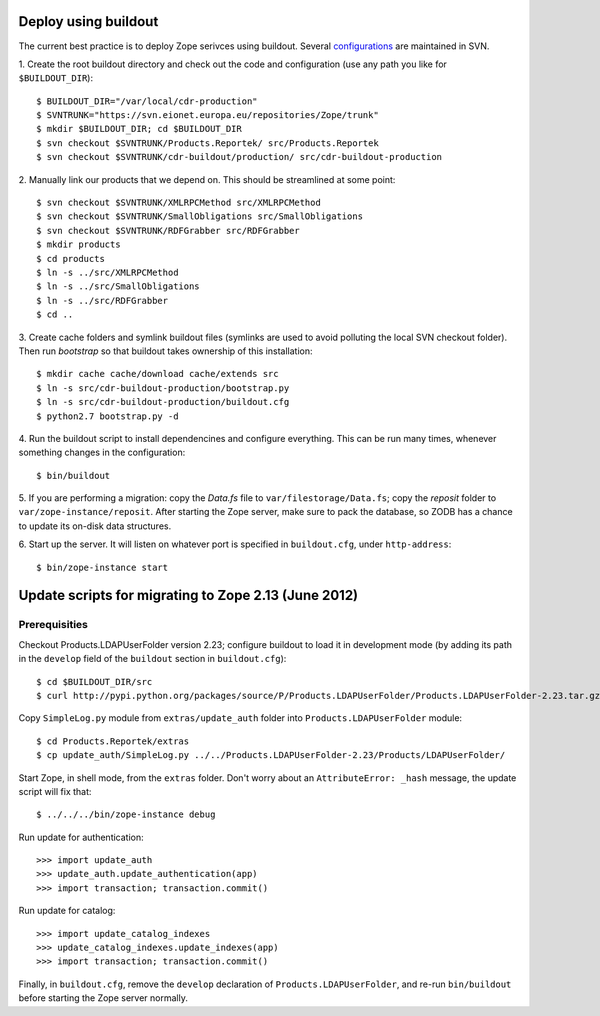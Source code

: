 Deploy using buildout
=====================

The current best practice is to deploy Zope serivces using buildout.
Several configurations_ are maintained in SVN.

.. _configurations: https://svn.eionet.europa.eu/repositories/Zope/trunk/cdr-buildout/

1. Create the root buildout directory and check out the code and
configuration (use any path you like for ``$BUILDOUT_DIR``)::

    $ BUILDOUT_DIR="/var/local/cdr-production"
    $ SVNTRUNK="https://svn.eionet.europa.eu/repositories/Zope/trunk"
    $ mkdir $BUILDOUT_DIR; cd $BUILDOUT_DIR
    $ svn checkout $SVNTRUNK/Products.Reportek/ src/Products.Reportek
    $ svn checkout $SVNTRUNK/cdr-buildout/production/ src/cdr-buildout-production

2. Manually link our products that we depend on. This should be
streamlined at some point::

    $ svn checkout $SVNTRUNK/XMLRPCMethod src/XMLRPCMethod
    $ svn checkout $SVNTRUNK/SmallObligations src/SmallObligations
    $ svn checkout $SVNTRUNK/RDFGrabber src/RDFGrabber
    $ mkdir products
    $ cd products
    $ ln -s ../src/XMLRPCMethod
    $ ln -s ../src/SmallObligations
    $ ln -s ../src/RDFGrabber
    $ cd ..

3. Create cache folders and symlink buildout files (symlinks are used to
avoid polluting the local SVN checkout folder). Then run `bootstrap` so
that buildout takes ownership of this installation::

    $ mkdir cache cache/download cache/extends src
    $ ln -s src/cdr-buildout-production/bootstrap.py
    $ ln -s src/cdr-buildout-production/buildout.cfg
    $ python2.7 bootstrap.py -d

4. Run the buildout script to install dependencines and configure
everything. This can be run many times, whenever something changes in
the configuration::

    $ bin/buildout

5. If you are performing a migration: copy the `Data.fs` file to
``var/filestorage/Data.fs``; copy the `reposit` folder to
``var/zope-instance/reposit``. After starting the Zope server, make sure
to pack the database, so ZODB has a chance to update its on-disk data
structures.

6. Start up the server. It will listen on whatever port is specified in
``buildout.cfg``, under ``http-address``::

    $ bin/zope-instance start


Update scripts for migrating to Zope 2.13 (June 2012)
=====================================================

Prerequisities
~~~~~~~~~~~~~~
Checkout Products.LDAPUserFolder version 2.23; configure buildout to
load it in development mode (by adding its path in the ``develop`` field
of the ``buildout`` section in ``buildout.cfg``)::

    $ cd $BUILDOUT_DIR/src
    $ curl http://pypi.python.org/packages/source/P/Products.LDAPUserFolder/Products.LDAPUserFolder-2.23.tar.gz | tar xzf -

Copy ``SimpleLog.py`` module from ``extras/update_auth`` folder into
``Products.LDAPUserFolder`` module::

    $ cd Products.Reportek/extras
    $ cp update_auth/SimpleLog.py ../../Products.LDAPUserFolder-2.23/Products/LDAPUserFolder/

Start Zope, in shell mode, from the ``extras`` folder. Don't worry
about an ``AttributeError: _hash`` message, the update script will fix
that::

    $ ../../../bin/zope-instance debug

Run update for authentication::

    >>> import update_auth
    >>> update_auth.update_authentication(app)
    >>> import transaction; transaction.commit()

Run update for catalog::

    >>> import update_catalog_indexes
    >>> update_catalog_indexes.update_indexes(app)
    >>> import transaction; transaction.commit()


Finally, in ``buildout.cfg``, remove the ``develop`` declaration of
``Products.LDAPUserFolder``, and re-run ``bin/buildout`` before starting
the Zope server normally.
